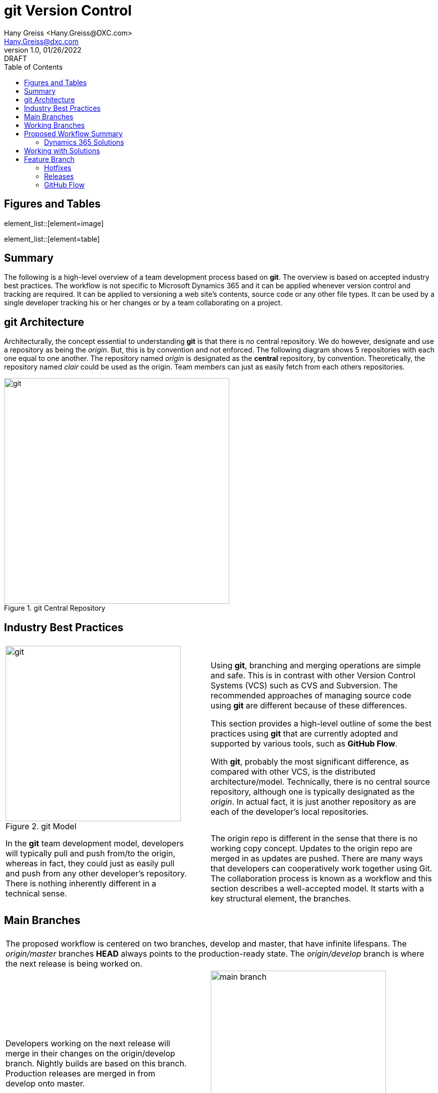 = git Version Control
:doctype: book
:icons: font
:title-page:
:toc:
:toclevels: 5
:Author:    Hany Greiss <Hany.Greiss@DXC.com>
:authorinitials: hg
:Email:     Hany.Greiss@dxc.com
:revdate:   01/26/2022
:revnumber: 1.0
:revremark: DRAFT
:source-highlighter: rouge
:url-ex: https://git-scm.com
:data-uri:
:orgname: DXC
:blank: {empty} +
:url-github-flow: https://docs.github.com/en/get-started/quickstart/github-flow


<<<


== Figures and Tables
element_list::[element=image]


element_list::[element=table]


<<<

== Summary

The following is a high-level overview of a team development process based on *git*. The overview is based on accepted industry best practices. The workflow is not specific to Microsoft Dynamics 365 and it can be applied whenever version control and tracking are required. It can be applied to versioning a web site's contents, source code or any other file types. It can be used by a single developer tracking his or her changes or by a team collaborating on a project. 

<<<

== git Architecture

Architecturally, the concept essential to understanding *git* is that there is _no_ central repository. We do however, designate and use a repository as being the _origin_. But, this is by convention and not enforced. The following diagram shows 5 repositories with each one equal to one another. The repository named _origin_ is designated as the *central* repository, by convention. Theoretically, the repository named _clair_ could be used as the origin. Team members can just as easily fetch from each others repositories.

[#img-git-central]
.git Central Repository
image::resources/images/central.png[git,450,450,align='center']
<<<

== Industry Best Practices

[cols="45%a,5%,55%a",frame="none",grid="none"]
|===
|||

|
[#img-git-model]
.git Model
image::resources/images/git-model.png[git,350,350,align='center']
|
|
Using *git*, branching and merging operations are simple and safe. This is in contrast with other Version Control Systems (VCS) such as CVS and Subversion. The recommended approaches of managing source code using *git* are different because of these differences.

This section provides a high-level outline of some the best practices using *git* that are currently adopted and supported by various tools, such as *GitHub Flow*.

With *git*, probably the most significant difference, as compared with other VCS, is the distributed architecture/model. Technically, there is no central source repository, although one is typically designated as the _origin_. In actual fact, it is just another repository as are each of the developer's local repositories. 

|
In the *git* team development model, developers will typically pull and push from/to the origin, whereas in fact, they could just as easily pull and push from any other developer's repository. There is nothing inherently different in a technical sense.
|
|
The origin repo is different in the sense that there is no working copy concept. Updates to the origin repo are merged in as updates are pushed. There are many ways that developers can cooperatively work together using Git. The collaboration process is known as a workflow and this section describes a well-accepted model.  It starts with a key structural element, the branches.


|===


<<<

== Main Branches

[cols="45%a,5%,55%a",frame="none",grid="none"]
|===
|||

3+|
The proposed workflow is centered on two branches, develop and master, that have infinite lifespans. The _origin/master_ branches *HEAD* always points to the production-ready state. The _origin/develop_ branch is where the next release is being worked on.

|
Developers working on the next release will merge in their changes on the origin/develop branch. Nightly builds are based on this branch. Production releases are merged in from develop onto master. 
|
|
[#img-main-branch]
.Main Branches
image::resources/images/main-branches.png[main branch,350,350,align='center']

|===


<<<

== Working Branches


The day to day workflows are centered on the typical activities involving; adding features, creating releases and applying hotfixes. 

* Features
** A local feature branch is created, based on the local develop branch, and changes merged back into develop.  The updates are pushed to the tracked origin/develop branch.
* Releases
** A local release branch is created, based on the local develop branch, and changes merged back into develop.  The updates are pushed to the tracked origin/develop and origin/master branches.
* Hotfixes
** A local release branch is created, based on the local master branch, and changes merged back into master.  The updates are pushed to the tracked origin/develop and origin/master branches.

The workflow solves the most common development use cases. Extensions to Git, such as *GitHub Flow*, provide direct support of this model. The next section deals with the recommendations specific to this project.

== Proposed Workflow Summary

Structurally, the main repository will contain the two main branches, develop and master. The first step in the process is to clone the remote repo:

.Clone the Repo
[source,bash,linenums,highlight=1;2,options="nowrap"]
----
cd ~\sources\repos <1>
git clone URL <2>
----
<1> Or any folder where the repo will stored
<2> The _URL_ will be provided by the provider and usually with credentials

 
=== Dynamics 365 Solutions

Configuration and customization of a Dynamics 365 application are primarily done using the user interface. Out of the box, there are no inherent tools to orchestrate the simultaneous activities of multiple developers working on the same organization. Inherently, solutions contain a collection of components. The components are described using XML and contain the configurations and customization that make up a portion of the application. More than one solution may exist in an organization. Collectively, they represent the application on that organization.

Two or more developers working on the same organization on their respective solutions may still conflict with one another. That is because a solution component referenced from different solutions refers to the same component.

To mitigate these collisions, each developer should work on his or her individual components. Configuration and customizations are isolated to their respective components. This model only gets us partially towards a working collaborative model. Ultimately, the individual contributions are merged in with the changes made by the team. 

To address this version control, as described in this document, is used to manage this part of the process. Although Dynamics 365 may appear different to traditional programming where version control has been used for years, it is quite suitable nonetheless. 

Using tools provided by Microsoft that are part of the *SDK*, an exported solution can be extracted into individual components, as *XML* fragments. The same tool can be used to pack these individual components into a solution and then imported into an organization. Thus, a working versioning strategy can be applied:

* Each developer works on their own components within a designated solution.
** For example, the solution may be named for the current sprint.
* Daily, a designated developer gets the working copy of the solution from source control. 
** The solution in source control is stored using the individual component structure.
** The developer packs the components into a solution which is then imported into the organization.
* Each developer creates a new branch, configures and customizes the application on Dynamics 365.
** This could be for a feature or topic, a hotfix or an upcoming release.
* The developer then exports the same solution from Dynamics 365 and extracts the components into the working copy.
* These will appear as component changes, new or modified, from the local source control perspective.
* These changes can be committed locally along with a message describing the changes.
* Before pushing and merging the changes to the remote server, the developer fist merges in any changes that have occurred since the solution components were pulled down.
** It is possible that merging these changes may overwrite one or more of the same components that have been updated by the developer.
** In the event of this merge conflict, coordination and review are necessary to ensure that the changes are preserved. Git will try to merge the changes, but it is not always possible and manual oversight may be needed.
** Once the merge conflicts, if any, have been resolved the developer can push the updates to the server.
* The developer then issues a pull request so that their changes can be merged to the develop branch.
* The process is repeated as work on the next feature or topic resumes.


== Working with Solutions

In the working copy, locate the expanded solution folder where each the sections of the solution is expanded, e.g. Entities, Option Sets, and so forth exist. Using the _Solution Packager_ tool from the *SDK* pack the files to create a solution. The solution is temporary and only used to import into your organization. It can be named anything you want.

.Pack the Solution
[source,bash,linenums,highlight=1,options="nowrap"]
----
SolutionPackager.exe /action:pack /zipfile:mySolution.zip /map:Mapping.xml <1>
----
<1> Tool is part of the Dynamics 365 Tools

There are dependent solutions required to be built, e.g. plugins, workflow activities, etc. The map option is used because some of the solution components, e.g. Plugin Assemblies, Web Resources, etc., are built in locations outside of the current solution build area. The map file is used to specify the locations of each of  these individual build artifacts and to specify where they were expected so that the PluginAssemblies folder can be refreshed. These individual solutions are built and the plugins are updated accordingly. 

Import the _mySolution.zip_ into your development organization. At this point it is just pure Dynamics 365 configuration and customization activities. 

== Feature Branch

A developer would typically work on one feature which will get merged into the working develop branch and then merged up to origin/develop. This is as described earlier. These steps will be repeated throughout each day during the sprint. Patch solutions are no longer required. The solution packed and imported from source control is the only solution that should be used.

*git* best practices recommend to commit changes often and to work on one feature at a time. If several unrelated changes are committed together, rolling back changes where part of the commit is still required and the buggy portion should be removed becomes problematic. The changes made on CRM are merged onto the local develop branch by first exporting the solution containing the changes and the extracting the solution over the working copy using the extract action of solution packager.

.Extract the Solution
[source,bash,linenums,highlight=1-6,options="nowrap"]
----
SolutionPackager.exe /action:extract /zipfile:mySolution.zip <1>
git status <2>
git commit –m "commit message" <3>
git fetch   <4>
# We then push changes to the remote – updating the remote develop branch
git push origin/develop <5>

----
<1> Tool is part of the Dynamics 365 Tools
<2> Shows the changes
<3> Changes are committed to the local repo
<4> Do not just push changes because changes may have been checked in that we do not have yet. Check for merge conflict and fix any conflicts before proceeding
<5> We would actually issue a _Pull Request_ but we haven't covered that yet!

=== Hotfixes

Applying a hotfix is similar to the normal feature/topic branch workflow previously described. The main difference is that because it is urgent to update the production release, the hotfix is branched off of origin/master. Work on the hotfix branch continues as usual and the changes are merged into the master and develop branches. The remote server is updated as usual. 

=== Releases

Once the develop branch as reached the point where a release is ready, we create a release branch. All the final bits and pieces of the release can be applied at this point. The release branch is created off the develop branch and once completed, merged into master and develop. The remote server is updated as usual.

=== GitHub Flow

GitHub flow is a lightweight, branch-based workflow. The *GitHub flow* is useful for everyone, not just developers. {url-github-flow}[GitHub Flow] 
